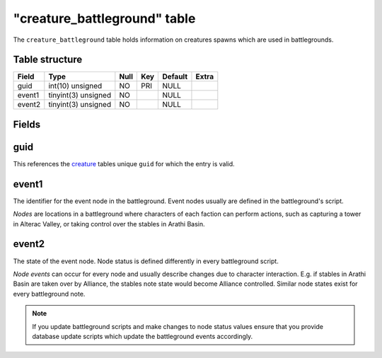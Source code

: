.. _db-world-creature-battleground:

==============================
"creature\_battleground" table
==============================

The ``creature_battleground`` table holds information on creatures
spawns which are used in battlegrounds.

Table structure
---------------

+----------+-----------------------+--------+-------+-----------+---------+
| Field    | Type                  | Null   | Key   | Default   | Extra   |
+==========+=======================+========+=======+===========+=========+
| guid     | int(10) unsigned      | NO     | PRI   | NULL      |         |
+----------+-----------------------+--------+-------+-----------+---------+
| event1   | tinyint(3) unsigned   | NO     |       | NULL      |         |
+----------+-----------------------+--------+-------+-----------+---------+
| event2   | tinyint(3) unsigned   | NO     |       | NULL      |         |
+----------+-----------------------+--------+-------+-----------+---------+

Fields
------

guid
----

This references the `creature <creature>`__ tables unique ``guid`` for
which the entry is valid.

event1
------

The identifier for the event node in the battleground. Event nodes
usually are defined in the battleground's script.

*Nodes* are locations in a battleground where characters of each faction
can perform actions, such as capturing a tower in Alterac Valley, or
taking control over the stables in Arathi Basin.

event2
------

The state of the event node. Node status is defined differently in every
battleground script.

*Node events* can occur for every node and usually describe changes due
to character interaction. E.g. if stables in Arathi Basin are taken over
by Alliance, the stables note state would become Alliance controlled.
Similar node states exist for every battleground note.

.. note::

    If you update battleground scripts and make changes to node
    status values ensure that you provide database update scripts which
    update the battleground events accordingly.
